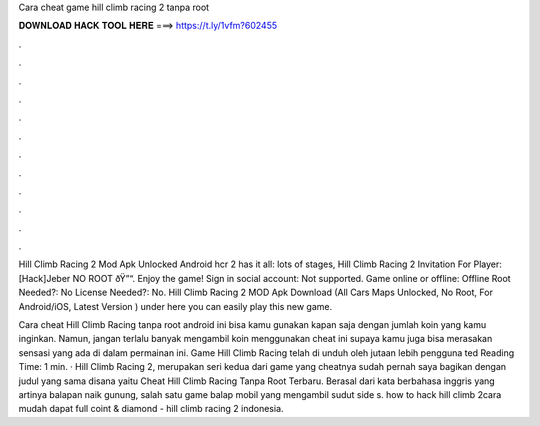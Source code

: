 Cara cheat game hill climb racing 2 tanpa root



𝐃𝐎𝐖𝐍𝐋𝐎𝐀𝐃 𝐇𝐀𝐂𝐊 𝐓𝐎𝐎𝐋 𝐇𝐄𝐑𝐄 ===> https://t.ly/1vfm?602455



.



.



.



.



.



.



.



.



.



.



.



.

Hill Climb Racing 2 Mod Apk Unlocked Android hcr 2 has it all: lots of stages, Hill Climb Racing 2 Invitation For Player: [Hack]Jeber NO ROOT ðŸ”“. Enjoy the game! Sign in social account: Not supported. Game online or offline: Offline Root Needed?: No License Needed?: No. Hill Climb Racing 2 MOD Apk Download (All Cars Maps Unlocked, No Root, For Android/iOS, Latest Version ) under here you can easily play this new game.

Cara cheat Hill Climb Racing tanpa root android ini bisa kamu gunakan kapan saja dengan jumlah koin yang kamu inginkan. Namun, jangan terlalu banyak mengambil koin menggunakan cheat ini supaya kamu juga bisa merasakan sensasi yang ada di dalam permainan ini. Game Hill Climb Racing telah di unduh oleh jutaan lebih pengguna ted Reading Time: 1 min. · Hill Climb Racing 2, merupakan seri kedua dari game yang cheatnya sudah pernah saya bagikan dengan judul yang sama disana yaitu Cheat Hill Climb Racing Tanpa Root Terbaru. Berasal dari kata berbahasa inggris yang artinya balapan naik gunung, salah satu game balap mobil yang mengambil sudut side s. how to hack hill climb 2cara mudah dapat full coint & diamond - hill climb racing 2 indonesia.
